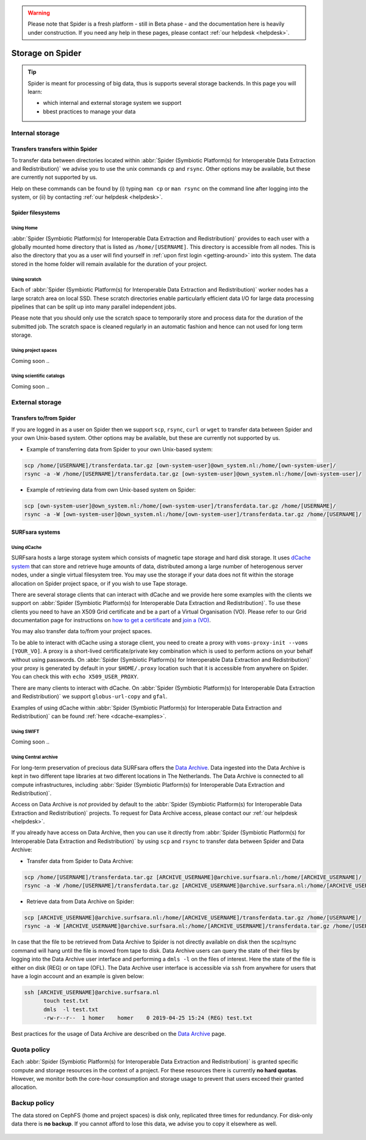 .. warning:: Please note that Spider is a fresh platform - still in Beta phase - and the documentation here is heavily under construction. If you need any help in these pages, please contact :ref:`our helpdesk <helpdesk>`.

.. _storage-on-spider:

*****************
Storage on Spider
*****************

.. Tip:: Spider is meant for processing of big data, thus is supports several storage backends. In this page you will learn:

     * which internal and external storage system we support
     * bbest practices to manage your data


.. _internal-storage:

================
Internal storage
================

.. _transfers-within-spider:

Transfers transfers within Spider
=================================

To transfer data between directories located within
:abbr:`Spider (Symbiotic Platform(s) for Interoperable Data
Extraction and Redistribution)` we advise
you to use the unix commands ``cp`` and ``rsync``. Other options may be
available, but these are currently not supported by us.

Help on these commands can be found by (i) typing ``man cp`` or ``man rsync``
on the command line after logging into the system, or (ii) by contacting
:ref:`our helpdesk <helpdesk>`.


.. _filesystems:

Spider filesystems
==================

.. _home-fs:

Using Home
----------

:abbr:`Spider (Symbiotic Platform(s) for Interoperable Data
Extraction and Redistribution)` provides to each user with a globally mounted
home directory that is listed as ``/home/[USERNAME]``. This directory is
accessible from all nodes.
This is also the directory that you as a user will find yourself in :ref:`upon first
login <getting-around>` into this system. The data stored in the home folder will
remain available for the duration of your project.

.. _scratch-fs:

Using scratch
-------------

Each of :abbr:`Spider (Symbiotic Platform(s) for Interoperable Data
Extraction and Redistribution)` worker nodes has a large scratch area on local SSD.
These scratch directories enable particularly efficient data I/O for large data
processing pipelines that can be split up into many parallel independent jobs.

Please note that you should only use the scratch space to temporarily store and
process data for the duration of the submitted job. The scratch space is cleaned
regularly in an automatic fashion and hence can not used for long term storage.


.. _project-space-fs:

Using project spaces
--------------------

Coming soon ..

.. _scientific-catalog-fs:

Using scientific catalogs
-------------------------

Coming soon ..



.. _external-storage:

================
External storage
================

.. _transfers-to-and-from-spider:

Transfers to/from Spider
========================

If you are logged in as a user on Spider then we support ``scp``, ``rsync``,
``curl`` or ``wget`` to transfer data between Spider and your own Unix-based system.
Other options may be available, but these are currently not supported by us.

* Example of transferring data from Spider to your own Unix-based system:

.. code-block:: bash

        scp /home/[USERNAME]/transferdata.tar.gz [own-system-user]@own_system.nl:/home/[own-system-user]/
        rsync -a -W /home/[USERNAME]/transferdata.tar.gz [own-system-user]@own_system.nl:/home/[own-system-user]/

* Example of retrieving data from own Unix-based system on Spider:

.. code-block:: bash

        scp [own-system-user]@own_system.nl:/home/[own-system-user]/transferdata.tar.gz /home/[USERNAME]/
        rsync -a -W [own-system-user]@own_system.nl:/home/[own-system-user]/transferdata.tar.gz /home/[USERNAME]/


.. _surfsara-systems:

SURFsara systems
================


.. _using-dcache:

Using dCache
------------

SURFsara hosts a large storage system which consists of magnetic tape storage
and hard disk storage. It uses `dCache system`_ that can store and retrieve
huge amounts of data, distributed among a large number of heterogenous server nodes,
under a single virtual filesystem tree. You may use the storage if your data does not
fit within the storage allocation on Spider project space, or if you wish to use
Tape storage.

There are several storage clients that can interact with dCache and we provide
here some examples with the clients we support on :abbr:`Spider (Symbiotic Platform(s) for Interoperable Data
Extraction and Redistribution)`. To use these clients you need to have an
X509 Grid certificate and be a part of a Virtual Organisation (VO). Please
refer to our Grid documentation page for instructions on `how to get a certificate`_
and `join a (VO)`_.

You may also transfer data to/from your project spaces.

To be able to interact with dCache using a storage client, you need to
create a proxy with ``voms-proxy-init --voms [YOUR_VO]``. A proxy is a short-lived
certificate/private key combination which is
used to perform actions on your behalf without using passwords. On :abbr:`Spider (Symbiotic Platform(s) for Interoperable Data
Extraction and Redistribution)` your proxy is generated by default
in your ``$HOME/.proxy`` location such that it is
accessible from anywhere on Spider. You can check this with ``echo X509_USER_PROXY``.

There are many clients to interact with dCache. On :abbr:`Spider (Symbiotic Platform(s) for Interoperable Data
Extraction and Redistribution)` we support ``globus-url-copy`` and ``gfal``.

Examples of using dCache within :abbr:`Spider (Symbiotic Platform(s) for Interoperable Data
Extraction and Redistribution)` can be found :ref:`here <dcache-examples>`.


.. _using-swift:

Using SWIFT
------------

Coming soon ..

.. _using-archive:

Using Central archive
---------------------

For long-term preservation of precious data SURFsara offers the `Data Archive`_.
Data ingested into the Data Archive is kept in two different tape libraries
at two different locations in The Netherlands. The Data Archive is connected
to all compute infrastructures, including :abbr:`Spider (Symbiotic Platform(s) for Interoperable Data
Extraction and Redistribution)`.

Access on Data Archive is *not* provided by default to the :abbr:`Spider (Symbiotic Platform(s) for Interoperable Data
Extraction and Redistribution)` projects. To request for Data Archive access, please contact our
:ref:`our helpdesk <helpdesk>`.

If you already have access on Data Archive, then you can use it directly from :abbr:`Spider (Symbiotic Platform(s) for Interoperable Data
Extraction and Redistribution)` by using ``scp`` and ``rsync`` to transfer data between Spider and Data Archive:


* Transfer data from Spider to Data Archive:

.. code-block:: bash

        scp /home/[USERNAME]/transferdata.tar.gz [ARCHIVE_USERNAME]@archive.surfsara.nl:/home/[ARCHIVE_USERNAME]/
        rsync -a -W /home/[USERNAME]/transferdata.tar.gz [ARCHIVE_USERNAME]@archive.surfsara.nl:/home/[ARCHIVE_USERNAME]/

* Retrieve data from Data Archive on Spider:

.. code-block:: bash

        scp [ARCHIVE_USERNAME]@archive.surfsara.nl:/home/[ARCHIVE_USERNAME]/transferdata.tar.gz /home/[USERNAME]/
        rsync -a -W [ARCHIVE_USERNAME]@archive.surfsara.nl:/home/[ARCHIVE_USERNAME]/transferdata.tar.gz /home/[USERNAME]/

In case that the file to be retrieved from Data Archive to Spider is not
directly available on disk then the scp/rsync command will hang until the file is
moved from tape to disk. Data Archive users can query the state of their files by
logging into the Data Archive user interface and performing a ``dmls -l`` on the files
of interest. Here the state of the file is either on disk (REG) or on tape (OFL).
The Data Archive user interface is accessible via ``ssh`` from anywhere for users that
have a login account and an example is given below:

.. code-block:: console

        ssh [ARCHIVE_USERNAME]@archive.surfsara.nl
	      touch test.txt
	      dmls  -l test.txt
	      -rw-r--r--  1 homer    homer    0 2019-04-25 15:24 (REG) test.txt

Best practices for the usage of Data Archive are described on the `Data Archive`_ page.



.. _quota-policy:

============
Quota policy
============

Each :abbr:`Spider (Symbiotic Platform(s) for Interoperable Data
Extraction and Redistribution)` is granted specific compute and storage
resources in the context of a project. For these resources there is currently
**no hard quotas**. However, we monitor both the core-hour consumption
and storage usage to prevent that users exceed their granted allocation.

.. _backup-policy:

=============
Backup policy
=============

The data stored on CephFS (home and project spaces) is disk only,
replicated three times for redundancy. For disk-only data there is **no backup**.
If you cannot afford to lose this data, we advise you to copy it elsewhere as well.


.. seealso:: Still need help? Contact :ref:`our helpdesk <helpdesk>`

.. Links:

.. _`Data Archive`: https://userinfo.surfsara.nl/systems/data-archive
.. _`Sylabs documentation`:  https://www.sylabs.io/docs/
.. _`dCache system`: https://www.dcache.org/
.. _`how to get a certificate`: http://doc.grid.surfsara.nl/en/latest/Pages/Basics/prerequisites.html#get-a-grid-certificate
.. _`join a (VO)`: http://doc.grid.surfsara.nl/en/latest/Pages/Basics/prerequisites.html#join-a-virtual-organisation


 .. _`stage`: http://doc.grid.surfsara.nl/en/latest/Pages/Advanced/grid_storage.html#staging-groups-of-files
